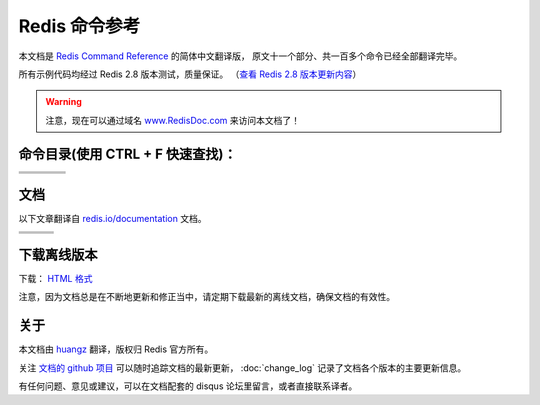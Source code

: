 .. Redis命令参考简体中文版 documentation master file, created by
   sphinx-quickstart on Tue Oct 25 17:56:34 2011.
   You can adapt this file completely to your liking, but it should at least
   contain the root `toctree` directive.

Redis 命令参考
=================

本文档是 `Redis Command Reference <http://redis.io/commands>`_ 的简体中文翻译版，
原文十一个部分、共一百多个命令已经全部翻译完毕。

所有示例代码均经过 Redis 2.8 版本测试，质量保证。
（\ `查看 Redis 2.8 版本更新内容 <https://redis.readthedocs.org/en/latest/change_log.html#redis-2-8>`_\ ）

.. warning:: 注意，现在可以通过域名 `www.RedisDoc.com <http://www.redisdoc.com>`_ 来访问本文档了！

命令目录(使用 CTRL + F 快速查找)：
--------------------------------------

+-------------------+-----------------------+-------------------+-----------------------+
| .. toctree::      | .. toctree::          | .. toctree::      | .. toctree::          |
|   :maxdepth: 2    |    :maxdepth: 2       |    :maxdepth: 2   |    :maxdepth: 2       |
|                   |                       |                   |                       |
|   key/index       |    string/index       |    hash/index     |    list/index         |
+-------------------+-----------------------+-------------------+-----------------------+
| .. toctree::      | .. toctree::          | .. toctree::      | .. toctree::          |
|   :maxdepth: 2    |    :maxdepth: 2       |    :maxdepth: 2   |    :maxdepth: 2       |
|                   |                       |                   |                       |
|   set/index       |    sorted_set/index   |    pub_sub/index  |    transaction/index  |
+-------------------+-----------------------+-------------------+-----------------------+
| .. toctree::      | .. toctree::          | .. toctree::                              |
|   :maxdepth: 2    |    :maxdepth: 2       |    :maxdepth: 2                           |
|                   |                       |                                           |
|   script/index    |    connection/index   |    server/index                           |
+-------------------+-----------------------+-------------------+-----------------------+


文档
-------------------

以下文章翻译自 `redis.io/documentation <http://redis.io/documentation>`_ 文档。

+-----------------------+-----------------------+-----------------------+
| .. toctree::          | .. toctree::          | .. toctree::          |
|    :maxdepth: 2       |    :maxdepth: 2       |    :maxdepth: 2       |
|                       |                       |                       |
|    topic/notification |    topic/transaction  |    topic/pubsub       |
+-----------------------+-----------------------+-----------------------+
| .. toctree::          | .. toctree::          | .. toctree::          |
|    :maxdepth: 2       |    :maxdepth: 2       |    :maxdepth: 2       |
|                       |                       |                       |
|    topic/replication  |    topic/protocol     |    topic/persistence  |
+-----------------------+-----------------------+-----------------------+
| .. toctree::          |                                               |
|    :maxdepth: 2       |                                               |
|                       |                                               |
|    topic/sentinel     |                                               |
+-----------------------+-----------------------------------------------+


下载离线版本
------------------

下载： `HTML 格式 <http://media.readthedocs.org/htmlzip/redis/latest/redis.zip>`_

注意，因为文档总是在不断地更新和修正当中，请定期下载最新的离线文档，确保文档的有效性。


关于
-------

本文档由 `huangz <http://huangz.me>`_ 翻译，版权归 Redis 官方所有。

关注 `文档的 github 项目 <https://github.com/huangz1990/redis>`_ 可以随时追踪文档的最新更新，
:doc:`change_log` 记录了文档各个版本的主要更新信息。

有任何问题、意见或建议，可以在文档配套的 disqus 论坛里留言，或者直接联系译者。
